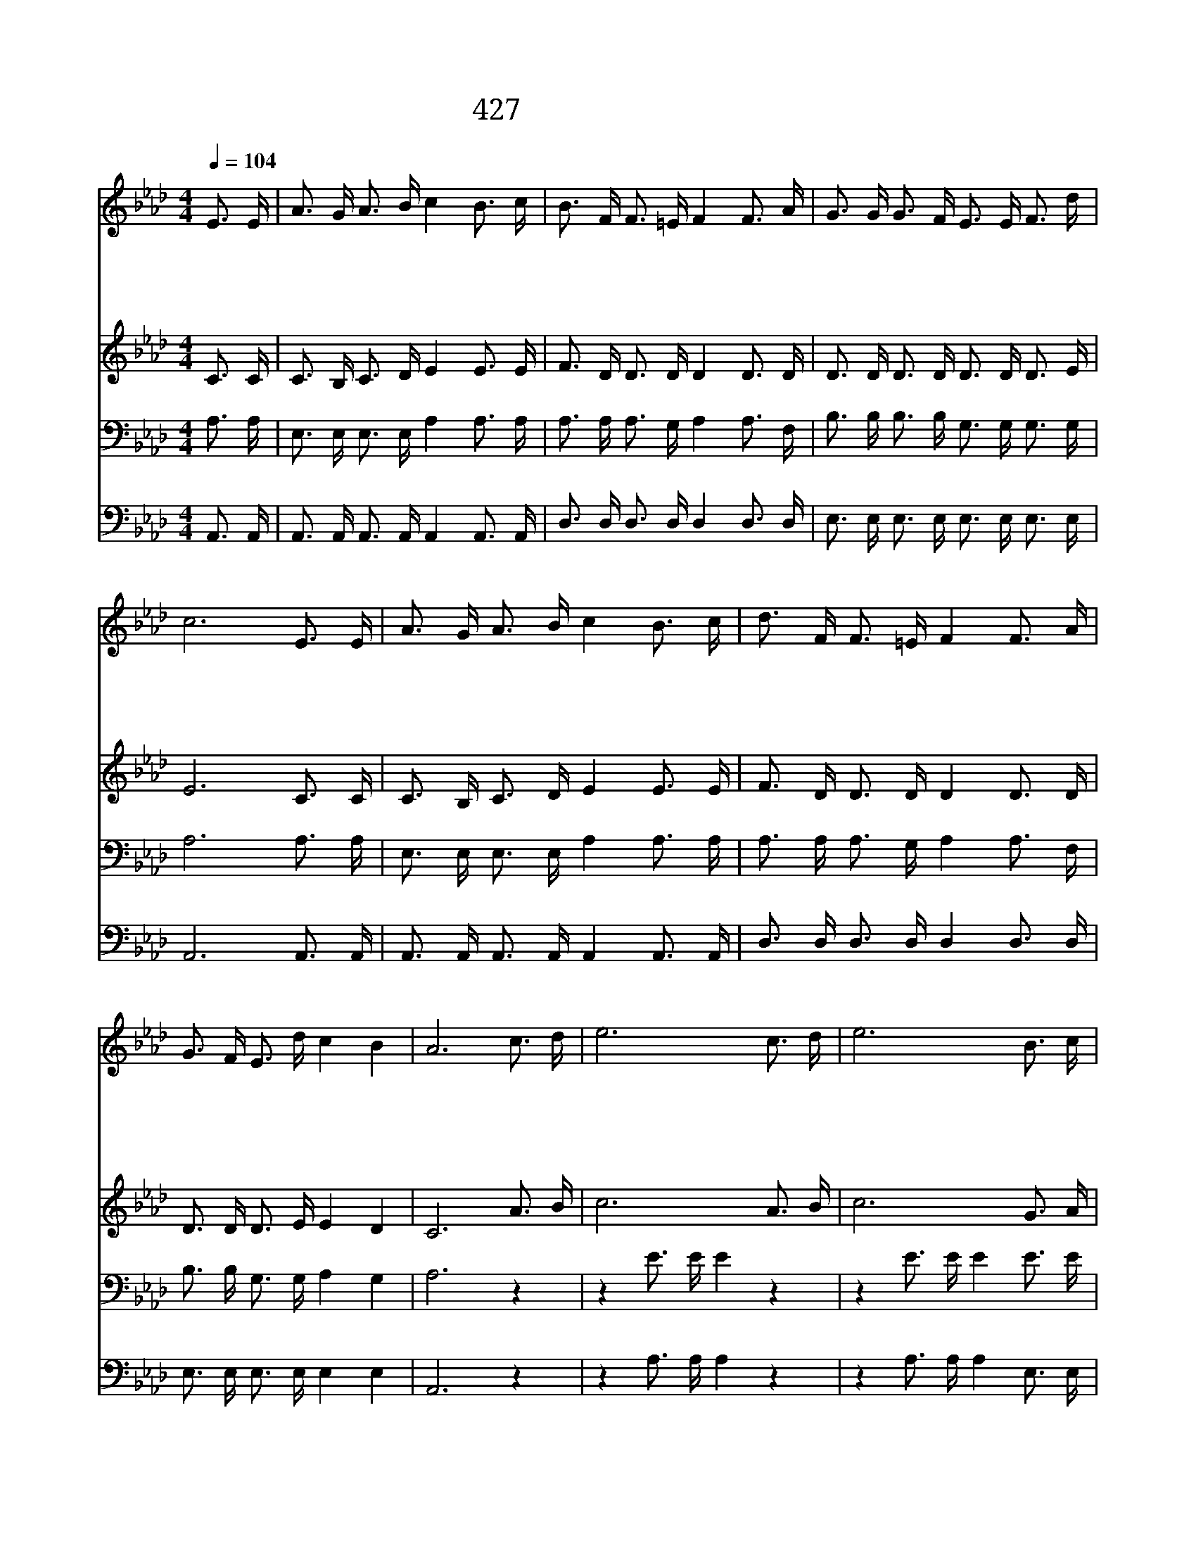 X:191
T:427 내가 매일 기쁘게
Z:H.Buffum/D.M.Shanks
Z:Copyright © 1970 by ÀüµµÈ¯
Z:All Rights Reserved
%%score 1 2 3 4
L:1/16
Q:1/4=104
M:4/4
I:linebreak $
K:Ab
V:1 treble
V:2 treble
V:3 bass
V:4 bass
V:1
 E3 E | A3 G A3 B c4 B3 c | B3 F F3 =E F4 F3 A | G3 G G3 F E3 E F3 d | c12 E3 E | %5
w: 내 가|매 일 기 쁘 게 순 례|의 길 행 함 은 주 의|팔 이 나 를 안 보 함 이|요 내 가|
w: 전 에|죄 에 빠 져 서 평 안|함 이 없 을 때 예 수|십 자 가 의 공 로 힘 입|어 그 발|
w: 나 와|동 행 하 시 고 모 든|염 려 아 시 니 나 는|숲 속 새 와 같 이 기 쁘|다 내 가|
w: 세 상|모 든 정 욕 과 나 의|모 든 욕 망 은 십 자|가 에 이 미 못 을 박 았|네 어 둔|
 A3 G A3 B c4 B3 c | d3 F F3 =E F4 F3 A | G3 F E3 d c4 B4 | A12 c3 d | e12 c3 d | e12 B3 c | %11
w: 주 의 큰 복 을 받 는|참 된 비 결 은 주 의|영 이 함 께 함 이|라 성 령|이 계 시|네 할 렐|
w: 아 래 업 드 려 참 되|평 화 얻 음 은 주 의|영 이 함 께 함 이|라 * *|||
w: 기 쁜 맘 으 로 주 의|뜻 을 행 함 은 주 의|영 이 함 께 함 이|라 * *|||
w: 밤 이 지 나 고 무 거|운 짐 벗 으 니 주 의|영 이 함 께 함 이|라 * *|||
 d3 d d3 c B4 e4 | c12 E3 E | A3 G A3 B c4 B3 c | d3 F F3 =E F4 F3 A | G3 F E3 d c4 B4 | A12 |] |] %18
w: 루 야 함 께 하 시|네 좁 은|길 을 걸 으 며 밤 낮|기 뻐 하 는 것 주 의|영 이 함 께 함 이|라||
w: |||||||
w: |||||||
w: |||||||
V:2
 C3 C | C3 B, C3 D E4 E3 E | F3 D D3 D D4 D3 D | D3 D D3 D D3 D D3 E | E12 C3 C | %5
 C3 B, C3 D E4 E3 E | F3 D D3 D D4 D3 D | D3 D D3 E E4 D4 | C12 A3 B | c12 A3 B | c12 G3 A | %11
 G3 G G3 G G4 G4 | A12 C3 C | C3 B, C3 D E4 E3 E | F3 D D3 D D4 D3 D | D3 D D3 E E4 D4 | C12 |] |] %18
V:3
 A,3 A, | E,3 E, E,3 E, A,4 A,3 A, | A,3 A, A,3 G, A,4 A,3 F, | B,3 B, B,3 B, G,3 G, G,3 G, | %4
 A,12 A,3 A, | E,3 E, E,3 E, A,4 A,3 A, | A,3 A, A,3 G, A,4 A,3 F, | B,3 B, G,3 G, A,4 G,4 | %8
 A,12 z4 | z4 E3 E E4 z4 | z4 E3 E E4 E3 E | E3 E E3 E E4 E4 | E12 A,3 A, | %13
 E,3 E, E,3 E, A,4 A,3 A, | A,3 A, A,3 G, A,4 A,3 F, | B,3 B, G,3 G, A,4 G,4 | A,12 |] |] %18
V:4
 A,,3 A,, | A,,3 A,, A,,3 A,, A,,4 A,,3 A,, | D,3 D, D,3 D, D,4 D,3 D, | %3
 E,3 E, E,3 E, E,3 E, E,3 E, | A,,12 A,,3 A,, | A,,3 A,, A,,3 A,, A,,4 A,,3 A,, | %6
 D,3 D, D,3 D, D,4 D,3 D, | E,3 E, E,3 E, E,4 E,4 | A,,12 z4 | z4 A,3 A, A,4 z4 | %10
 z4 A,3 A, A,4 E,3 E, | E,3 E, E,3 E, E,4 E,4 | A,12 A,,3 A,, | A,,3 A,, A,,3 A,, A,,4 A,,3 A,, | %14
 D,3 D, D,3 D, D,4 D,3 D, | E,3 E, E,3 E, E,4 E,4 | A,,12 |] |] %18
